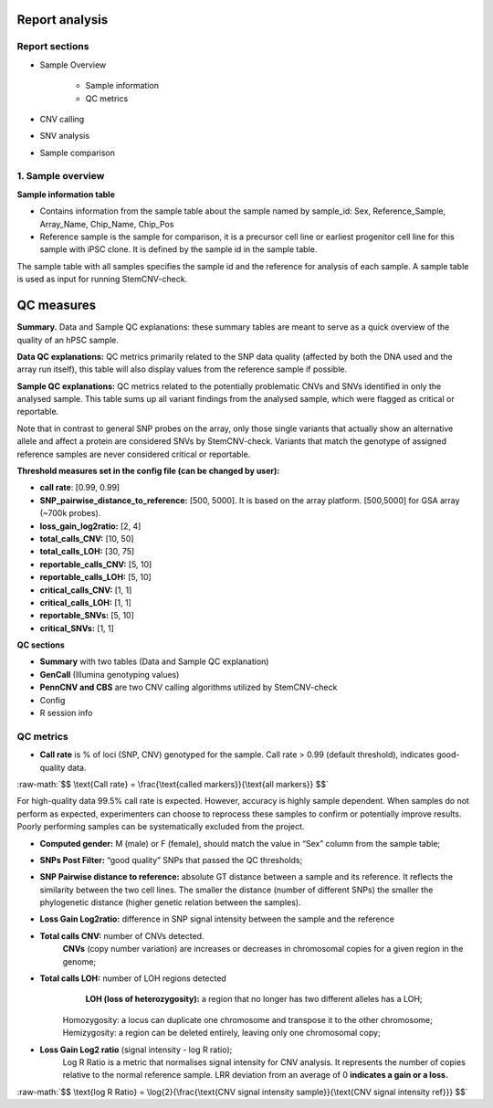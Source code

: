 Report analysis 
===========================

Report sections       
----------------

- Sample Overview 


   - Sample information
   - QC metrics 
- CNV calling
- SNV analysis
- Sample comparison

1. Sample overview 
----------------

.. image:: sample_info.png
   :width: 600


**Sample information table**

- Contains information from the sample table about the sample named by sample_id: Sex, Reference_Sample, Array_Name, Chip_Name, Chip_Pos

- Reference sample is the sample for comparison, it is a precursor cell line or earliest progenitor cell line for this sample with iPSC clone. It is defined by the sample id in the sample table. 

.. image:: sample_table.png
   :width: 600
The sample table with all samples specifies the sample id and the reference for analysis of each sample. A sample table is used as input for running StemCNV-check.


QC measures 
===========================

**Summary.** Data and Sample QC explanations: these summary tables are meant to serve as a quick overview of the quality of an hPSC sample. 

**Data QC explanations:** QC metrics primarily related to the SNP data quality (affected by both the DNA used and the array run itself), this table will also display values from the reference sample if possible. 

**Sample QC explanations:** QC metrics related to the potentially problematic CNVs and SNVs identified in only the analysed sample. This table sums up all variant findings from the analysed sample, which were flagged as critical or reportable.

Note that in contrast to general SNP probes on the array, only those single variants that actually show an alternative allele and affect a protein are considered SNVs by StemCNV-check. Variants that match the genotype of assigned reference samples are never considered critical or reportable.

.. image:: qc_metrics.png
   :width: 600

.. image:: coloring.png
   :width: 500

**Threshold measures set in the config file (can be changed by user):**

- **call rate**: [0.99, 0.99]

- **SNP_pairwise_distance_to_reference:** [500, 5000]. It is based on the array platform. [500,5000] for GSA array (~700k probes).
- **loss_gain_log2ratio:** [2, 4]
- **total_calls_CNV:** [10, 50]
- **total_calls_LOH:** [30, 75]
- **reportable_calls_CNV:** [5, 10]
- **reportable_calls_LOH:** [5, 10]
- **critical_calls_CNV:** [1, 1]
- **critical_calls_LOH:** [1, 1]
- **reportable_SNVs:** [5, 10]

- **critical_SNVs:** [1, 1]

.. image:: data_qc.png
   :width: 600

.. image:: sample_qc.png
   :width: 600


**QC sections** 

- **Summary** with two tables (Data and Sample QC explanation)

- **GenCall** (Illumina genotyping values)
- **PennCNV and CBS** are two CNV calling algorithms utilized by StemCNV-check
- Config 
- R session info

QC metrics 
-------- 

- **Call rate** is % of loci (SNP, CNV) genotyped for the sample. Call rate > 0.99 (default threshold), indicates good-quality data.

.. role:: raw-math(raw)
    :format: latex html

:raw-math:`$$ \text{Call rate} = \frac{\text{called markers}}{\text{all markers}} $$`

For high-quality data 99.5% call rate is expected. However, accuracy is highly sample dependent. When samples do not perform as expected, experimenters can choose to reprocess these samples to confirm or potentially improve results. Poorly performing samples can be systematically excluded from the project. 

- **Computed gender:** M (male) or F (female), should match the value in “Sex” column from the sample table;

- **SNPs Post Filter:** “good quality” SNPs that passed the QC thresholds;

- **SNP Pairwise distance to reference:** absolute GT distance between a sample and its reference. It reflects the similarity between the two cell lines. The smaller the distance (number of different SNPs) the smaller the phylogenetic distance (higher genetic relation between the samples).
- **Loss Gain Log2ratio:** difference in SNP signal intensity between the sample and the reference
- **Total calls CNV:** number of CNVs detected.
    **CNVs** (copy number variation) are increases or decreases in chromosomal copies for a given region in the genome;
- **Total calls LOH:** number of LOH regions detected 
    **LOH (loss of heterozygosity):** a region that no longer has two different alleles has a LOH;
   Homozygosity: a locus can duplicate one chromosome and transpose it to the other chromosome;
   Hemizygosity: a region can be deleted entirely, leaving only one chromosomal copy;

- **Loss Gain Log2 ratio** (signal intensity - log R ratio);
   Log R Ratio is a metric that normalises signal intensity for CNV analysis. It represents the number of copies relative to the normal reference sample.  
   LRR deviation from an average of 0 **indicates a gain or a loss.**

.. role:: raw-math(raw)
    :format: latex html

:raw-math:`$$ \text{log R Ratio} = \log{2}{\frac{\text{CNV signal  intensity sample}}{\text{CNV signal intensity  ref}}} $$`
